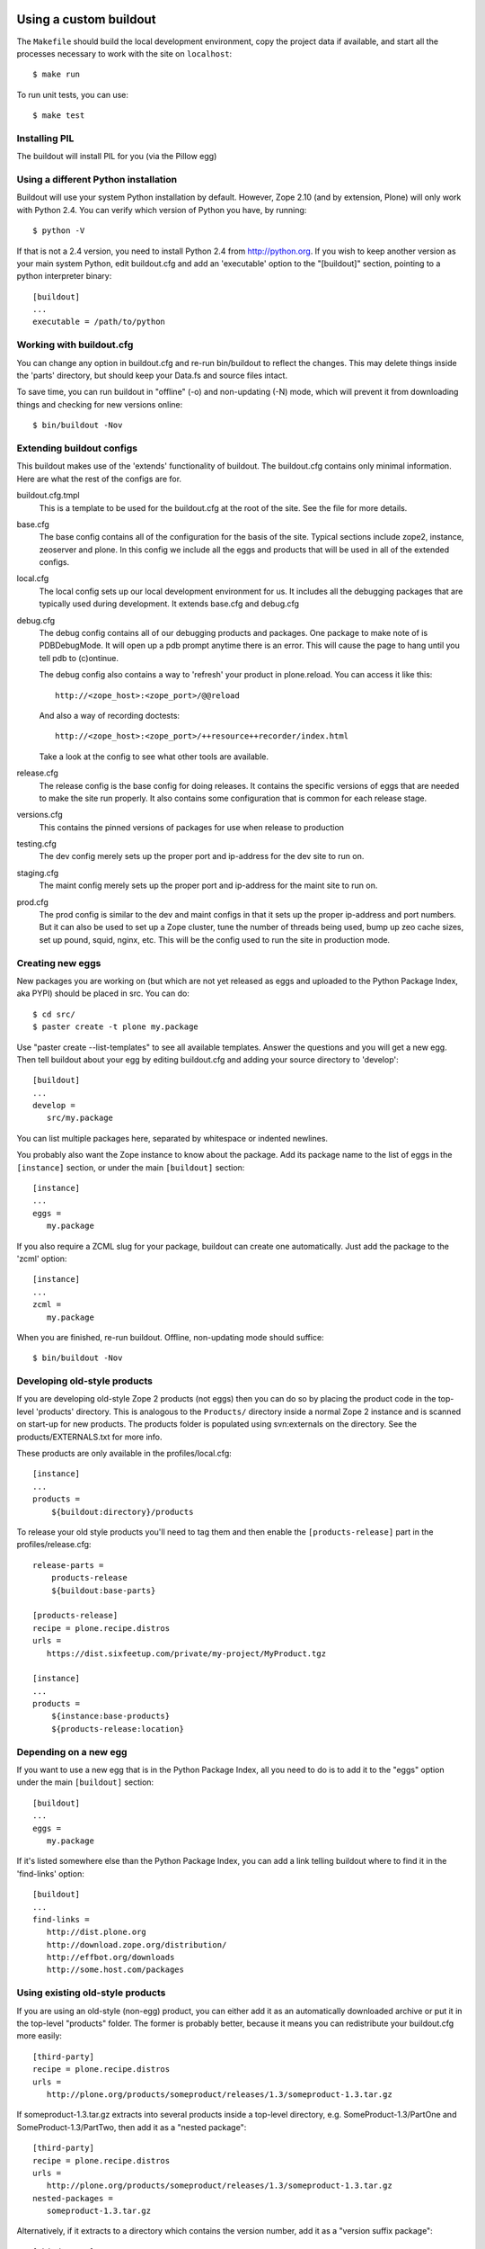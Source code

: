 =======================
Using a custom buildout
=======================

The ``Makefile`` should build the local development environment, copy the
project data if available, and start all the processes necessary to work with
the site on ``localhost``::

 $ make run

To run unit tests, you can use::

 $ make test

Installing PIL
--------------

The buildout will install PIL for you (via the Pillow egg)

Using a different Python installation
--------------------------------------

Buildout will use your system Python installation by default. However, Zope
2.10 (and by extension, Plone) will only work with Python 2.4. You can verify
which version of Python you have, by running::

 $ python -V

If that is not a 2.4 version, you need to install Python 2.4 from
http://python.org. If you wish to keep another version as your main system
Python, edit buildout.cfg and add an 'executable' option to the "[buildout]"
section, pointing to a python interpreter binary::

 [buildout]
 ...
 executable = /path/to/python

Working with buildout.cfg
-------------------------

You can change any option in buildout.cfg and re-run bin/buildout to reflect
the changes. This may delete things inside the 'parts' directory, but should
keep your Data.fs and source files intact.

To save time, you can run buildout in "offline" (-o) and non-updating (-N)
mode, which will prevent it from downloading things and checking for new
versions online::

 $ bin/buildout -Nov

Extending buildout configs
--------------------------

This buildout makes use of the 'extends' functionality of buildout.  The
buildout.cfg contains only minimal information.  Here are what the rest of the
configs are for.

buildout.cfg.tmpl
  This is a template to be used for the buildout.cfg at the root of the
  site. See the file for more details.

base.cfg
  The base config contains all of the configuration for the basis of the site.
  Typical sections include zope2, instance, zeoserver and plone.  In this
  config we include all the eggs and products that will be used in all of the
  extended configs.

local.cfg
  The local config sets up our local development environment for us.  It
  includes all the debugging packages that are typically used during
  development.  It extends base.cfg and debug.cfg

debug.cfg
  The debug config contains all of our debugging products and packages. One
  package to make note of is PDBDebugMode.  It will open up a pdb prompt
  anytime there is an error.  This will cause the page to hang until you tell
  pdb to (c)ontinue.

  The debug config also contains a way to 'refresh' your product in
  plone.reload.  You can access it like this::

    http://<zope_host>:<zope_port>/@@reload

  And also a way of recording doctests::

    http://<zope_host>:<zope_port>/++resource++recorder/index.html

  Take a look at the config to see what other tools are available.

release.cfg
  The release config is the base config for doing releases.  It contains the
  specific versions of eggs that are needed to make the site run properly.  It
  also contains some configuration that is common for each release stage.

versions.cfg
  This contains the pinned versions of packages for use when release to production

testing.cfg
  The dev config merely sets up the proper port and ip-address for the dev
  site to run on.

staging.cfg
  The maint config merely sets up the proper port and ip-address for the maint
  site to run on.

prod.cfg
  The prod config is similar to the dev and maint configs in that it sets up
  the proper ip-address and port numbers.  But it can also be used to set up a
  Zope cluster, tune the number of threads being used, bump up zeo cache
  sizes, set up pound, squid, nginx, etc.  This will be the config used to run
  the site in production mode.

Creating new eggs
-----------------

New packages you are working on (but which are not yet released as eggs and
uploaded to the Python Package Index, aka PYPI) should be placed in src. You can do::

 $ cd src/
 $ paster create -t plone my.package

Use "paster create --list-templates" to see all available templates. Answer
the questions and you will get a new egg. Then tell buildout about your egg
by editing buildout.cfg and adding your source directory to 'develop'::

 [buildout]
 ...
 develop =
    src/my.package

You can list multiple packages here, separated by whitespace or indented
newlines.

You probably also want the Zope instance to know about the package. Add its
package name to the list of eggs in the ``[instance]`` section, or under the
main ``[buildout]`` section::

 [instance]
 ...
 eggs =
    my.package

If you also require a ZCML slug for your package, buildout can create one
automatically. Just add the package to the 'zcml' option::

 [instance]
 ...
 zcml =
    my.package

When you are finished, re-run buildout. Offline, non-updating mode should
suffice::

 $ bin/buildout -Nov

Developing old-style products
-----------------------------

If you are developing old-style Zope 2 products (not eggs) then you can do so
by placing the product code in the top-level 'products' directory. This is
analogous to the ``Products/`` directory inside a normal Zope 2 instance and is
scanned on start-up for new products.  The products folder is populated using
svn:externals on the directory.  See the products/EXTERNALS.txt for more info.

These products are only available in the profiles/local.cfg::

 [instance]
 ...
 products =
     ${buildout:directory}/products

To release your old style products you'll need to tag them and then enable the
``[products-release]`` part in the profiles/release.cfg::

 release-parts =
     products-release
     ${buildout:base-parts}

 [products-release]
 recipe = plone.recipe.distros
 urls =
    https://dist.sixfeetup.com/private/my-project/MyProduct.tgz

 [instance]
 ...
 products =
     ${instance:base-products}
     ${products-release:location}

Depending on a new egg
----------------------

If you want to use a new egg that is in the Python Package Index, all you need
to do is to add it to the "eggs" option under the main ``[buildout]`` section::

 [buildout]
 ...
 eggs =
    my.package

If it's listed somewhere else than the Python Package Index, you can add a link
telling buildout where to find it in the 'find-links' option::

 [buildout]
 ...
 find-links =
    http://dist.plone.org
    http://download.zope.org/distribution/
    http://effbot.org/downloads
    http://some.host.com/packages

Using existing old-style products
---------------------------------

If you are using an old-style (non-egg) product, you can either add it as an
automatically downloaded archive or put it in the top-level "products" folder.
The former is probably better, because it means you can redistribute your
buildout.cfg more easily::

 [third-party]
 recipe = plone.recipe.distros
 urls =
    http://plone.org/products/someproduct/releases/1.3/someproduct-1.3.tar.gz

If someproduct-1.3.tar.gz extracts into several products inside a top-level
directory, e.g. SomeProduct-1.3/PartOne and SomeProduct-1.3/PartTwo, then
add it as a "nested package"::

 [third-party]
 recipe = plone.recipe.distros
 urls =
    http://plone.org/products/someproduct/releases/1.3/someproduct-1.3.tar.gz
 nested-packages =
    someproduct-1.3.tar.gz

Alternatively, if it extracts to a directory which contains the version
number, add it as a "version suffix package"::

 [third-party]
 recipe = plone.recipe.distros
 urls =
    http://plone.org/products/someproduct/releases/1.3/someproduct-1.3.tar.gz
 version-suffix-packages =
    someproduct-1.3.tar.gz

 [buildout]
 ...
 parts =
    plone
    zope2
    third-party
    instance

Note that "third-party" comes before the "instance" part::

 [myproduct]
 recipe = plone.recipe.bundlecheckout
 url = http://svn.plone.org/svn/collective/myproduct/trunk

Finally, you need to tell Zope to find this new checkout and add it to its
list of directories that are scanned for products::

 [instance]
 ...
 products =
    ${buildout:directory}/products
    ${third-party:location}

Without this last step, the "myproduct" part is simply managing an svn
checkout and could potentially be used for something else instead.


=============================================
Makefile
=============================================
What to put in the ``Makefile``, why and how.
---------------------------------------------

The main goal of the ``Makefile`` is to capture in version control any steps
required for local development in an executable and repeatable way.
Documentation of those steps, such as in wiki, easily gets out of date.  An
individual developer will run into an issue, make a few attempts at addressing
it, and some combination of those attempts will resolve the issue.  Now that
the developer is able to proceed, do they take the extra time to update the
``README``, let alone a wiki?  What would they update it with if they're not
sure which combination of steps addressed the issue?  If the attempts were
made in an executable form that can be captured in VCS, they're much easier
and faster to capture and therefor much more likely to be captured.

Local development is, pragmatically speaking, notoriously fragile.  Seldom do
two runs of the set up process succeed without at least one issue, even when
run on the same machine.  This is true across many languages, frameworks, and
systems.  As such perfection is not the goal of the ``Makefile``.  Rather the
goal is to make solutions to local development issues much more *likely* to be
captured and much more *likely* to be executable.  For example, if doing an
ad-hoc maintenance task, add a target to the ``Makefile`` with the commands
you'd otherwise be typing in your shell.  Iterate by invoking make to run that
target, ``$ make foo``, then change the commands under that target in the
``Makefile``, repeat until it works for you, then commit the new target in
VCS.  There's no need to make sure it's repeatable by everyone, it's enough
that it's discover-able.  If another developer needs something similar, then
*they* can iterate similarly and capture their changes in VCS.  This way we
can document more and approach repeatability over time while costing little
extra time.

How to add or change targets
============================

Start by understanding `the fundamentals of Makefile`_:

  * If a recipe actually generates files and/or directories, then the target
    should be a real target referring to the most relevant thing that recipe
    generates.  For example:

    * The main reason to run ``virtualenv env`` is to generate
      ``env/bin/python`` so that should be the target.
    * The main reason to run ``env/bin/pip install -r requirements.txt`` may
      be to generate ``env/bin/buildout`` so that should be the target.

  * Use prerequisites for the target whenever possible to avoid running
    recipes unnecessarily.  For example:

    * Running ``env/bin/pip install -r requirements.txt`` requires that
      the ``virtualenv`` has been created, and we want it to be run again
      if ``requirements.txt`` has changed so the prerequisites should
      be ``env/bin/python requirements.txt``.
    * Running ``env/bin/buildout`` requires that the
      ``requirements.txt`` have been installed, that ``buildout.cfg`` has been
      created and should be run again if any of ``profiles/*.cfg`` have
      changed so those should be the prerequisites.

  * Understand how ``make`` uses the modification time stamps of the target
    and it's prerequisites to decide which recipes need to be run.

  * Use separate ``Makefile`` files together in the relevant directories to
    keep changes close to related changes in VCS.  For example, if the project
    has a back-end REST API and front-end UI, put the API set up in
    ``api/Makefile`` and the front-end set up in ``ui/Makefile`` and invoke
    their targets as appropriate in the recipes of the top-level
    ``Makefile``::

      .PHONY: build
      build:
	  $(MAKE) -C api build
	  $(MAKE) -C ui build

      .PHONY: run-api
      run-api:
	  $(MAKE) -C api run
      .PHONY: run-ui
      run-ui:
	  $(MAKE) -C ui run

  * Use ``$(@)`` to refer to the target in the recipe.

When adding a target whose recipe doesn't generate any meaningful files and/or
directories or whose recipe commands should be run every time, then use `a
phony target`_, such as for a ``run`` target that runs development servers or
a ``test`` target that runs the tests.  This tells ``make`` not to expect the
recipe to generate anything in particular.

You may also use the ``-j`` option to tell ``make`` how many targets to run
simultaneously.  This can be an easy way to run multiple processes at once,
such as to run a back-end web server and a front-end web server::

  .PHONY: run
  run:
      $(MAKE) -j 2 run-zope run-webpack
  .PHONY: run-zope
  run-zope:
      bin/instance fg
  .PHONY: run-webpack
  run-webpack:
      npx webpack

That way a developer may run both processes in the same shell seeing all
console output in one shell or may run them in separate shells for separate
output or so that one process can be restarted separately.

If a target's commands are getting long or require more logic than is
convenient in the ``Makefile``, such as loops or anything but the simplest
conditionals, put the commands in a script (shell, Python, etc.), and invoke
that script in the target's recipe.

If a recipe doesn't create any meaningful files or directories that can be
used as a target, or the modification times of those files and/or directories
aren't updated leading to the recipe always being run, you can use ``tee`` to
write a log file.  Be sure to ``touch`` one of the prerequisites on failure so
that the recipe will be run again next time in that case::

  bin/instance: var/log env/bin/buildout
      env/bin/buildout | tee -a var/log/buildout.log \
	  || touch env/bin/buildout

How to invoke ``make``
======================

Invoking ``$ make`` with out specifying a target will run the default target
which should be the target to "build" everything without "running" the project.
IOW, without running a development server, tests, etc..  Invoking make with
targets, such as ``$ make test run`` will run those targets in sequence.

Variables in the ``Makefile`` can also be overridden on the command line.
This can be used to modify the execution of a target providing a sort of
option system.  For example, the default ``Makefile`` build may copy project
data from PROD and won't overwrite local data with project data on each run so
the developer can work with changed data without constantly repeating those
changes.  If there's an issue on TESTING caused by differences in the data,
however, variables could be used to tell ``make`` to overwrite local data and
to do so specifically with data from TESTING so the issue can be reproduced
and debugged locally::

  $ make DATA_RSYNC_OPTS= DATA_HOST=testing.example.com run

Why use ``make``?
=================

Adding a shell script for each local development step or task is too much
overhead for most of such steps.  ``Makefile`` also has a rudimentary
"dependency" system it uses to figure out which steps to run which can be used
to avoid running unnecessary steps which saves developer time and
interruptions.  Also, adding a set of arbitrary shell commands to a
``Makefile`` has much less overhead than adding them to other systems such as
`zc.buildout`_, `webpack`_, `gulp`_.  Finally, ``make`` is available pretty
much everywhere so there are essentially no external dependency issues.

Unfortunately, tabs are required by ``make``, so it is recommended that you
configure your editor to represent tab characters with how ever many spaces
you prefer.

.. _`zc.buildout`: http://www.buildout.org
.. _`webpack`: https://webpack.js.org
.. _`gulp`: https://gulpjs.com

.. _`the fundamentals of Makefile`:
   https://www.gnu.org/software/make/manual/html_node/Rule-Introduction.html
.. _`a phony target`:
   https://www.gnu.org/software/make/manual/html_node/Phony-Targets.html


=============
Using Windows
=============

To use buildout on Windows, you will need to install a few dependencies which
other platforms manage on their own.

You can use an installer version of all the steps below from this link:

http://release.ingeniweb.com/third-party-dist/python2.4.4-win32.zip

Or follow these steps manually (thanks to Hanno Schlichting for these):

Python
------

(http://python.org)

- Download and install Python 2.4.4 using the Windows installer from
  http://www.python.org/ftp/python/2.4.4/python-2.4.4.msi
  Select 'Install for all users' and it will put Python into the
  "C:\Python24" folder by default.

- You also want the pywin32 extensions available from
  http://downloads.sourceforge.net/pywin32/pywin32-210.win32-py2.4.exe?modtime=1159009237&big_mirror=0

- And as a last step you want to download the Python imaging library available
  from http://effbot.org/downloads/PIL-1.1.6.win32-py2.4.exe

- If you develop Zope based applications you will usually only need Python 2.4
  at the moment, so it's easiest to put the Python binary on the systems PATH,
  so you don't need to specify its location manually each time you call it.

  Thus, put "C:\Python24" and "C:\Python24\Scripts" onto the PATH. You can
  find the PATH definition in the control panel under system preferences on
  the advanced tab at the bottom. The button is called environment variables.
  You want to add it at the end of the already existing PATH in the system
  section. Paths are separated by a semicolons.

- You can test if this was successful by opening a new shell (cmd) and type
  in 'python -V'. It should report version 2.4.4 (or whichever version you
  installed).

  Opening a new shell can be done quickly by using the key combination
  'Windows-r' or if you are using Parallels on a Mac 'Apple-r'. Type in 'cmd'
  into the popup box that opens up and hit enter.

Installing PIL
--------------

To use Plone, you need PIL, the Python Imaging Library. If you don't already
have this, download and install it from http://www.pythonware.com/products/pil.

Subversion
----------

(http://subversion.tigris.org)

- Download the nice installer from
  http://subversion.tigris.org/files/documents/15/35379/svn-1.4.2-setup.exe

- Run the installer. It defaults to installing into
  "C:\Program Files\Subversion".

- Now put the install locations bin subfolder (for example
  "C:\Program Files\Subversion\bin") on your system PATH in the same way you
  put Python on it.

- Open a new shell again and type in: 'svn --version' it should report
  version 1.4.2 or newer.


MinGW
-----

(http://www.mingw.org/)

This is a native port of the gcc compiler and its dependencies for Windows.
There are other approaches enabling you to compile Python C extensions on
Windows including Cygwin and using the official Microsoft C compiler, but this
is a lightweight approach that uses only freely available tools. As
it's used by a lot of people chances are high it will work for you and there's
plenty of documentation out there to help you in troubleshooting problems.

- Download the MinGW installer from
  http://downloads.sourceforge.net/mingw/MinGW-5.1.3.exe?modtime=1168794334&big_mirror=1

- The installer will ask you which options you would like to install. Choose
  base and make here. It will install into "C:\MinGW" by default. The install
  might take some time as it's getting files from sourceforge.net and you
  might need to hit 'retry' a couple of times.

- Now put the install location's bin subfolder (for example "C:\MinGW\bin") on
  your system PATH in the same way you put Python on it.

- Test this again by typing in: 'gcc --version' on a newly opened shell and
  it should report version 3.4.2 or newer.


Configure Distutils to use MinGW
--------------------------------

Some general information are available from
http://www.mingw.org/MinGWiki/index.php/Python%20extensions for example but
you don't need to read them all.

- Create a file called 'distutils.cfg' in "C:\Python24\Lib\distutils". Open it
  with a text editor ('notepad distutils.cfg') and fill in the following lines:

  [build]
  compiler=mingw32

  This will tell distutils to use MinGW as the default compiler, so you don't
  need to specify it manually using "--compiler=mingw32" while calling a
  package's setup.py with a command that involves building C extensions. This
  is extremely useful if the build command is written down in a buildout
  recipe where you cannot change the options without hacking the recipe
  itself. The z2c.recipe.zope2install used in ploneout is one such example.
